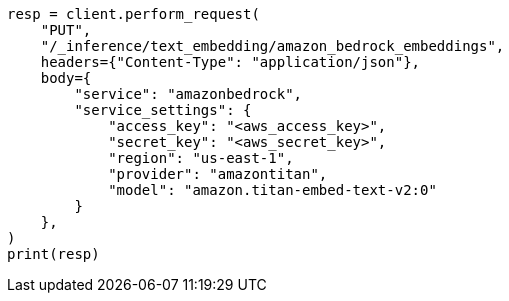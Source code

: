 // This file is autogenerated, DO NOT EDIT
// inference/service-amazon-bedrock.asciidoc:144

[source, python]
----
resp = client.perform_request(
    "PUT",
    "/_inference/text_embedding/amazon_bedrock_embeddings",
    headers={"Content-Type": "application/json"},
    body={
        "service": "amazonbedrock",
        "service_settings": {
            "access_key": "<aws_access_key>",
            "secret_key": "<aws_secret_key>",
            "region": "us-east-1",
            "provider": "amazontitan",
            "model": "amazon.titan-embed-text-v2:0"
        }
    },
)
print(resp)
----
